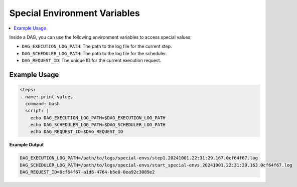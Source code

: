 .. _Special Environment Variables:

Special Environment Variables
==============================

.. contents::
    :local:

Inside a DAG, you can use the following environment variables to access special values:

- ``DAG_EXECUTION_LOG_PATH``: The path to the log file for the current step.
- ``DAG_SCHEDULER_LOG_PATH``: The path to the log file for the scheduler.
- ``DAG_REQUEST_ID``: The unique ID for the current execution request.

Example Usage
~~~~~~~~~~~~~

.. code-block:: yaml

  steps:
  - name: print values
    command: bash
    script: |
      echo DAG_EXECUTION_LOG_PATH=$DAG_EXECUTION_LOG_PATH
      echo DAG_SCHEDULER_LOG_PATH=$DAG_SCHEDULER_LOG_PATH
      echo DAG_REQUEST_ID=$DAG_REQUEST_ID

**Example Output**

.. code-block:: bash

  DAG_EXECUTION_LOG_PATH=/path/to/logs/special-envs/step1.20241001.22:31:29.167.0cf64f67.log
  DAG_SCHEDULER_LOG_PATH=/path/to/logs/special-envs/start_special-envs.20241001.22:31:29.163.0cf64f67.log
  DAG_REQUEST_ID=0cf64f67-a1d6-4764-b5e0-0ea92c3089e2
